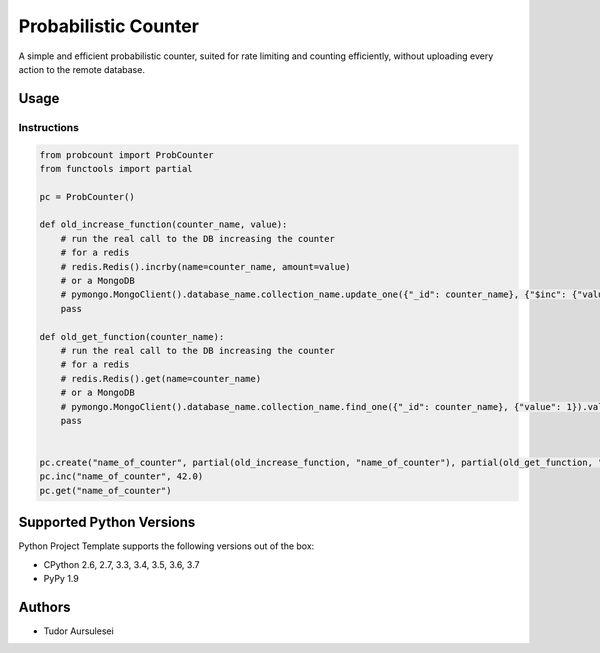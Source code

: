 =========================
 Probabilistic Counter
=========================

A simple and efficient probabilistic counter, suited for rate limiting and counting efficiently, without uploading every action to the remote database.

Usage
=============


Instructions
------------

.. code:: python

  from probcount import ProbCounter
  from functools import partial

  pc = ProbCounter()

  def old_increase_function(counter_name, value):
      # run the real call to the DB increasing the counter
      # for a redis
      # redis.Redis().incrby(name=counter_name, amount=value)
      # or a MongoDB
      # pymongo.MongoClient().database_name.collection_name.update_one({"_id": counter_name}, {"$inc": {"value": value}})
      pass

  def old_get_function(counter_name):
      # run the real call to the DB increasing the counter
      # for a redis
      # redis.Redis().get(name=counter_name)
      # or a MongoDB
      # pymongo.MongoClient().database_name.collection_name.find_one({"_id": counter_name}, {"value": 1}).value
      pass


  pc.create("name_of_counter", partial(old_increase_function, "name_of_counter"), partial(old_get_function, "name_of_counter"))
  pc.inc("name_of_counter", 42.0)
  pc.get("name_of_counter")


Supported Python Versions
=========================

Python Project Template supports the following versions out of the box:

* CPython 2.6, 2.7, 3.3, 3.4, 3.5, 3.6, 3.7
* PyPy 1.9

Authors
=======

* Tudor Aursulesei
